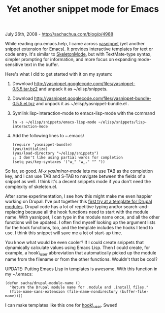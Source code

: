 #+TITLE: Yet another snippet mode for Emacs

July 26th, 2008 -
[[http://sachachua.com/blog/p/4988][http://sachachua.com/blog/p/4988]]

While reading gnu.emacs.help, I came across
[[http://code.google.com/p/yasnippet/][yasnippet]] (yet another snippet
extension for Emacs). It provides interactive templates for text or code
entry. It's similar to
[[http://www.emacswiki.org/cgi-bin/wiki/SkeletonMode][SkeletonMode]],
but with TextMate-type syntax, simpler prompting for information, and
more focus on expanding mode-sensitive text in the buffer.

Here's what I did to get started with it on my system:

1. Download
   [[http://yasnippet.googlecode.com/files/yasnippet-0.5.5.tar.bz2][http://yasnippet.googlecode.com/files/yasnippet-0.5.5.tar.bz2]]
   and unpack it as ~/elisp/snippets.
2. Download
   [[http://yasnippet.googlecode.com/files/yasnippet-bundle-0.5.5.el.tgz][http://yasnippet.googlecode.com/files/yasnippet-bundle-0.5.5.el.tgz]]
   and unpack it as ~/elisp/yasnippet-bundle.el .
3. Symlink lisp-interaction-mode to emacs-lisp-mode with the command

   #+BEGIN_EXAMPLE
       ln -s ~/elisp/snippets/emacs-lisp-mode ~/elisp/snippets/lisp-interaction-mode
   #+END_EXAMPLE

4. Add the following lines to /~/.emacs/

   #+BEGIN_EXAMPLE
       (require 'yasnippet-bundle)
       (yas/initialize)
       (yas/load-directory "~/elisp/snippets")
       ;; I don't like using partial words for completion
       (setq yas/key-syntaxes '("w_" "w_." "^ "))
   #+END_EXAMPLE

So far, so good. /M-x yas/minor-mode/ lets me use TAB as the completion
key, and I can use TAB and S-TAB to navigate between the fields of a
snippet as well. I think it's a decent snippets mode if you don't need
the complexity of skeleton.el.

After some experimentation, I see how this might make me even happier
working on Drupal. I've put together this
[[http://sachachua.com/notebook/elisp/snippets/php-mode/drupal-mode/dmodule][first
try at a template for Drupal modules]]. Drupal code has a lot of
repetitive typing and/or search-and-replacing because all the hook
functions need to start with the module name. With yasnippet, I can type
in the module name once, and all the other functions will be updated. I
often find myself looking up the argument lists for the hook functions,
too, and the template includes the hooks I tend to use. I think this
snippet will save me a lot of start-up time.

You know what would be even cooler? If I could create snippets that
dynamically calculate values using Emacs Lisp. Then I could create, for
example, a hook\_user abbreviation that automatically picked up the
module name from the filename or from the other functions. Wouldn't that
be cool?

UPDATE: Putting Emacs Lisp in templates is awesome. With this function
in my ~/.emacs:

#+BEGIN_EXAMPLE
    (defun sacha/drupal-module-name ()
      "Return the Drupal module name for .module and .install files."
      (file-name-sans-extension (file-name-nondirectory (buffer-file-name))))
#+END_EXAMPLE

I can make templates like this one for
[[http://sachachua.com/notebook/elisp/snippets/php-mode/drupal-mode/_user][hook\_user]].
Sweet!
